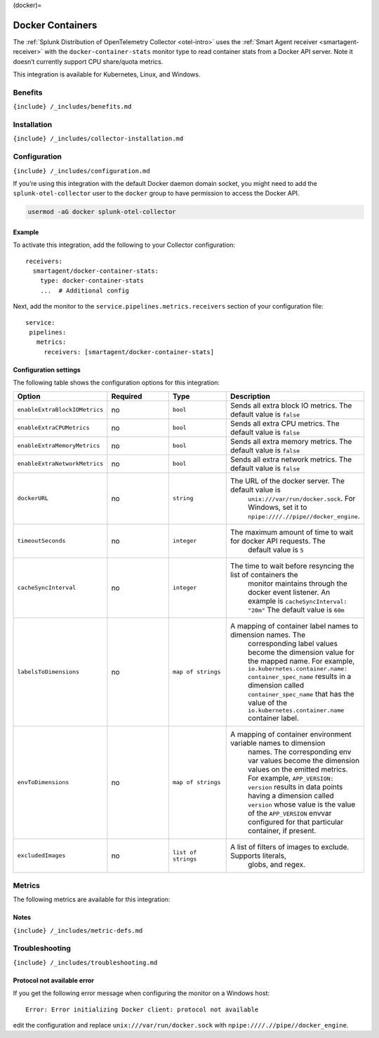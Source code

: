 (docker)=

Docker Containers
=================

.. raw:: html

   <meta name="description" content="Use this Splunk Observability Cloud integration for the Docker monitor. See benefits, install, configuration, and metrics">

The
:ref:`Splunk Distribution of OpenTelemetry Collector <otel-intro>`
uses the :ref:`Smart Agent receiver <smartagent-receiver>` with the
``docker-container-stats`` monitor type to read container stats from a
Docker API server. Note it doesn’t currently support CPU share/quota
metrics.

This integration is available for Kubernetes, Linux, and Windows.

Benefits
--------

``{include} /_includes/benefits.md``

Installation
------------

``{include} /_includes/collector-installation.md``

Configuration
-------------

``{include} /_includes/configuration.md``

If you’re using this integration with the default Docker daemon domain
socket, you might need to add the ``splunk-otel-collector`` user to the
``docker`` group to have permission to access the Docker API.

.. code:: yaml

   usermod -aG docker splunk-otel-collector

Example
~~~~~~~

To activate this integration, add the following to your Collector
configuration:

::

   receivers:
     smartagent/docker-container-stats:
       type: docker-container-stats
       ...  # Additional config

Next, add the monitor to the ``service.pipelines.metrics.receivers``
section of your configuration file:

::

   service:
    pipelines:
      metrics:
        receivers: [smartagent/docker-container-stats]

Configuration settings
~~~~~~~~~~~~~~~~~~~~~~

The following table shows the configuration options for this
integration:

.. list-table::
   :widths: 18 18 18 18
   :header-rows: 1

   - 

      - Option
      - Required
      - Type
      - Description
   - 

      - ``enableExtraBlockIOMetrics``
      - no
      - ``bool``
      - Sends all extra block IO metrics. The default value is ``false``
   - 

      - ``enableExtraCPUMetrics``
      - no
      - ``bool``
      - Sends all extra CPU metrics. The default value is ``false``
   - 

      - ``enableExtraMemoryMetrics``
      - no
      - ``bool``
      - Sends all extra memory metrics. The default value is ``false``
   - 

      - ``enableExtraNetworkMetrics``
      - no
      - ``bool``
      - Sends all extra network metrics. The default value is ``false``
   - 

      - ``dockerURL``
      - no
      - ``string``
      - The URL of the docker server. The default value is
         ``unix:///var/run/docker.sock``. For Windows, set it to
         ``npipe:////.//pipe//docker_engine``.
   - 

      - ``timeoutSeconds``
      - no
      - ``integer``
      - The maximum amount of time to wait for docker API requests. The
         default value is ``5``
   - 

      - ``cacheSyncInterval``
      - no
      - ``integer``
      - The time to wait before resyncing the list of containers the
         monitor maintains through the docker event listener. An example
         is ``cacheSyncInterval: "20m"`` The default value is ``60m``
   - 

      - ``labelsToDimensions``
      - no
      - ``map of strings``
      - A mapping of container label names to dimension names. The
         corresponding label values become the dimension value for the
         mapped name. For example,
         ``io.kubernetes.container.name: container_spec_name`` results
         in a dimension called ``container_spec_name`` that has the
         value of the ``io.kubernetes.container.name`` container label.
   - 

      - ``envToDimensions``
      - no
      - ``map of strings``
      - A mapping of container environment variable names to dimension
         names. The corresponding env var values become the dimension
         values on the emitted metrics. For example,
         ``APP_VERSION: version`` results in data points having a
         dimension called ``version`` whose value is the value of the
         ``APP_VERSION`` envvar configured for that particular
         container, if present.
   - 

      - ``excludedImages``
      - no
      - ``list of strings``
      - A list of filters of images to exclude. Supports literals,
         globs, and regex.

Metrics
-------

The following metrics are available for this integration:

.. container:: metrics-yaml

Notes
~~~~~

``{include} /_includes/metric-defs.md``

Troubleshooting
---------------

``{include} /_includes/troubleshooting.md``

Protocol not available error
~~~~~~~~~~~~~~~~~~~~~~~~~~~~

If you get the following error message when configuring the monitor on a
Windows host:

::

   Error: Error initializing Docker client: protocol not available

edit the configuration and replace ``unix:///var/run/docker.sock`` with
``npipe:////.//pipe//docker_engine``.
